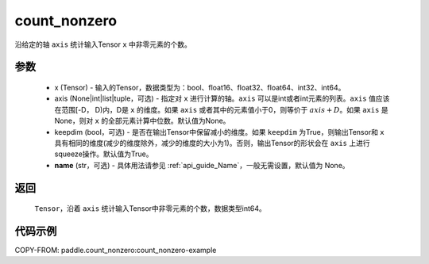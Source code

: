 .. _cn_api_tensor_cn_count_nonzero:

count_nonzero
-------------------------------

.. py:function:: paddle.count_nonzero(x, axis=None, keepdim=False, name=None)

沿给定的轴 ``axis`` 统计输入Tensor ``x`` 中非零元素的个数。

参数
::::::::::
   - x (Tensor) - 输入的Tensor，数据类型为：bool、float16、float32、float64、int32、int64。
   - axis (None|int|list|tuple，可选) - 指定对 ``x`` 进行计算的轴。``axis`` 可以是int或者int元素的列表。``axis`` 值应该在范围[-D， D)内，D是 ``x`` 的维度。如果 ``axis`` 或者其中的元素值小于0，则等价于 :math:`axis + D`。如果 ``axis`` 是None，则对 ``x`` 的全部元素计算中位数。默认值为None。
   - keepdim (bool，可选) - 是否在输出Tensor中保留减小的维度。如果 ``keepdim`` 为True，则输出Tensor和 ``x`` 具有相同的维度(减少的维度除外，减少的维度的大小为1)。否则，输出Tensor的形状会在 ``axis`` 上进行squeeze操作。默认值为True。
   - **name** (str，可选) - 具体用法请参见 :ref:`api_guide_Name`，一般无需设置，默认值为 None。


返回
::::::::::
    ``Tensor``，沿着 ``axis`` 统计输入Tensor中非零元素的个数，数据类型int64。

代码示例
::::::::::
COPY-FROM: paddle.count_nonzero:count_nonzero-example
